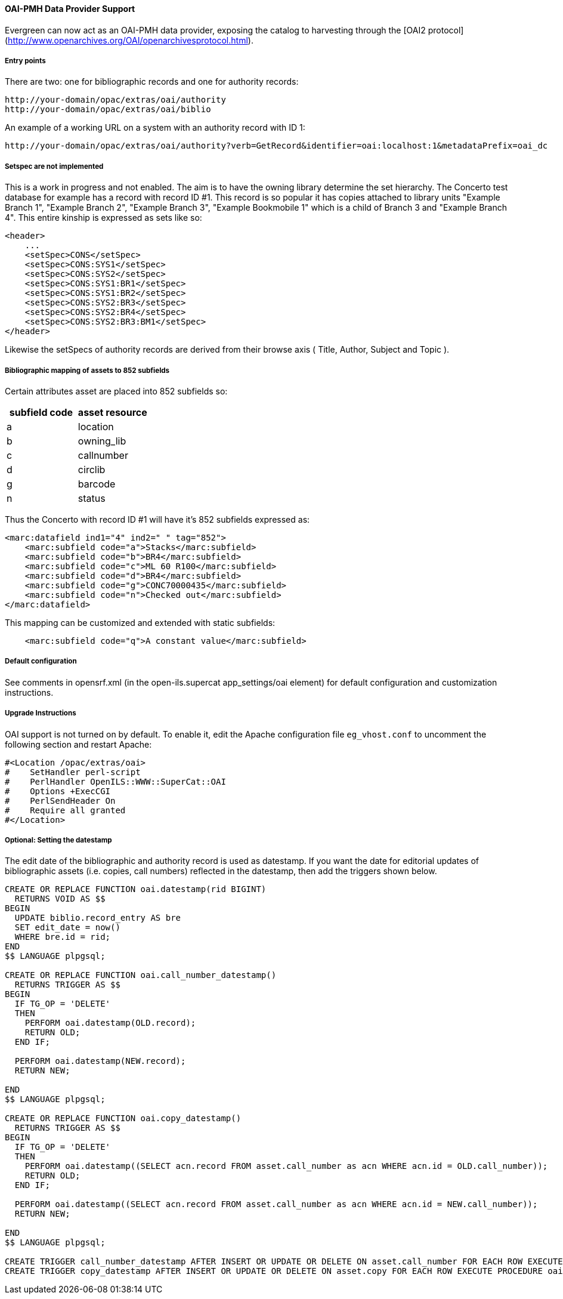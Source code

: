 OAI-PMH Data Provider Support
^^^^^^^^^^^^^^^^^^^^^^^^^^^^^

Evergreen can now act as an OAI-PMH data provider, exposing the catalog to
harvesting through the [OAI2 protocol](http://www.openarchives.org/OAI/openarchivesprotocol.html).


Entry points
++++++++++++
There are two: one for bibliographic records and one for authority records:

    http://your-domain/opac/extras/oai/authority
    http://your-domain/opac/extras/oai/biblio

An example of a working URL on a system with an authority record with ID
1:

    http://your-domain/opac/extras/oai/authority?verb=GetRecord&identifier=oai:localhost:1&metadataPrefix=oai_dc
 
Setspec are not implemented
+++++++++++++++++++++++++++

This is a work in progress and not enabled. The aim is to have the owning library determine the set hierarchy. The Concerto
test database for example has a record with record ID #1. This record is so popular it has copies attached to library units
"Example Branch 1", "Example Branch 2", "Example Branch 3", "Example Bookmobile 1" which is a child of Branch 3 and
"Example Branch 4". This entire kinship is expressed as sets like so: 

```xml
<header>
    ...
    <setSpec>CONS</setSpec>
    <setSpec>CONS:SYS1</setSpec>
    <setSpec>CONS:SYS2</setSpec>
    <setSpec>CONS:SYS1:BR1</setSpec>
    <setSpec>CONS:SYS1:BR2</setSpec>
    <setSpec>CONS:SYS2:BR3</setSpec>
    <setSpec>CONS:SYS2:BR4</setSpec>
    <setSpec>CONS:SYS2:BR3:BM1</setSpec>
</header>
```
Likewise the setSpecs of authority records are derived from their browse axis ( Title, Author, Subject and Topic ).

Bibliographic mapping of assets to 852 subfields
++++++++++++++++++++++++++++++++++++++++++++++++

Certain attributes asset are placed into 852 subfields so:

|===
| subfield code | asset resource

| a | location
| b | owning_lib
| c | callnumber
| d | circlib
| g | barcode
| n | status
|===
 
Thus the Concerto with record ID #1 will have it's 852 subfields expressed as:
```xml
<marc:datafield ind1="4" ind2=" " tag="852">
    <marc:subfield code="a">Stacks</marc:subfield>
    <marc:subfield code="b">BR4</marc:subfield>
    <marc:subfield code="c">ML 60 R100</marc:subfield>
    <marc:subfield code="d">BR4</marc:subfield>
    <marc:subfield code="g">CONC70000435</marc:subfield>
    <marc:subfield code="n">Checked out</marc:subfield>
</marc:datafield>
```
This mapping can be customized and extended with static subfields:
```xml
    <marc:subfield code="q">A constant value</marc:subfield>
```

Default configuration
+++++++++++++++++++++

See comments in opensrf.xml (in the open-ils.supercat app_settings/oai element)
for default configuration and customization instructions.

Upgrade Instructions
++++++++++++++++++++
OAI support is not turned on by default. To enable it, edit the Apache
configuration file `eg_vhost.conf` to uncomment the following
section and restart Apache:

[source,conf]
----
#<Location /opac/extras/oai>
#    SetHandler perl-script
#    PerlHandler OpenILS::WWW::SuperCat::OAI
#    Options +ExecCGI
#    PerlSendHeader On
#    Require all granted
#</Location>
----

Optional: Setting the datestamp
+++++++++++++++++++++++++++++++

The edit date of the bibliographic and authority record is used as
datestamp. If you want the date for editorial updates of bibliographic
assets (i.e. copies, call numbers) reflected in the datestamp, then add the
triggers shown below.

```sql
 
CREATE OR REPLACE FUNCTION oai.datestamp(rid BIGINT)
  RETURNS VOID AS $$
BEGIN
  UPDATE biblio.record_entry AS bre
  SET edit_date = now()
  WHERE bre.id = rid;
END
$$ LANGUAGE plpgsql;

CREATE OR REPLACE FUNCTION oai.call_number_datestamp()
  RETURNS TRIGGER AS $$
BEGIN
  IF TG_OP = 'DELETE'
  THEN
    PERFORM oai.datestamp(OLD.record);
    RETURN OLD;
  END IF;

  PERFORM oai.datestamp(NEW.record);
  RETURN NEW;

END
$$ LANGUAGE plpgsql;

CREATE OR REPLACE FUNCTION oai.copy_datestamp()
  RETURNS TRIGGER AS $$
BEGIN
  IF TG_OP = 'DELETE'
  THEN
    PERFORM oai.datestamp((SELECT acn.record FROM asset.call_number as acn WHERE acn.id = OLD.call_number));
    RETURN OLD;
  END IF;

  PERFORM oai.datestamp((SELECT acn.record FROM asset.call_number as acn WHERE acn.id = NEW.call_number));
  RETURN NEW;

END
$$ LANGUAGE plpgsql;

CREATE TRIGGER call_number_datestamp AFTER INSERT OR UPDATE OR DELETE ON asset.call_number FOR EACH ROW EXECUTE PROCEDURE oai.call_number_datestamp();
CREATE TRIGGER copy_datestamp AFTER INSERT OR UPDATE OR DELETE ON asset.copy FOR EACH ROW EXECUTE PROCEDURE oai.copy_datestamp(); 
```

